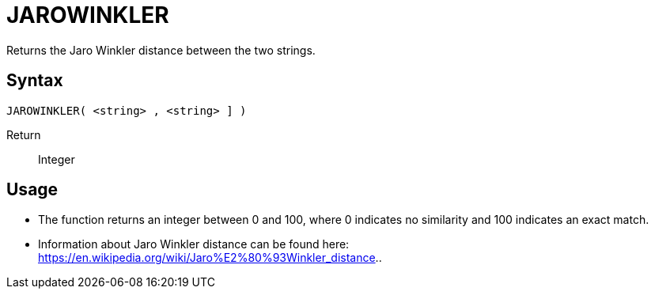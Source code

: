 ////
Licensed to the Apache Software Foundation (ASF) under one
or more contributor license agreements.  See the NOTICE file
distributed with this work for additional information
regarding copyright ownership.  The ASF licenses this file
to you under the Apache License, Version 2.0 (the
"License"); you may not use this file except in compliance
with the License.  You may obtain a copy of the License at
  http://www.apache.org/licenses/LICENSE-2.0
Unless required by applicable law or agreed to in writing,
software distributed under the License is distributed on an
"AS IS" BASIS, WITHOUT WARRANTIES OR CONDITIONS OF ANY
KIND, either express or implied.  See the License for the
specific language governing permissions and limitations
under the License.
////
= JAROWINKLER

Returns the Jaro Winkler distance between the two strings.

== Syntax
----
JAROWINKLER( <string> , <string> ] )
----

Return:: Integer

== Usage

* The function returns an integer between 0 and 100, where 0 indicates no similarity and 100 indicates an exact match.
* Information about Jaro Winkler distance can be found here: https://en.wikipedia.org/wiki/Jaro%E2%80%93Winkler_distance..
